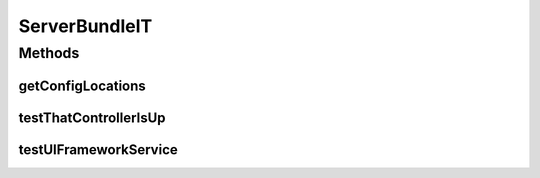 .. java:import:: org.apache.http.impl.client BasicResponseHandler

.. java:import:: org.motechproject.osgi.web ModuleRegistrationData

.. java:import:: org.motechproject.osgi.web UIFrameworkService

.. java:import:: org.motechproject.testing.osgi BaseOsgiIT

.. java:import:: org.motechproject.testing.utils PollingHttpClient

.. java:import:: org.motechproject.testing.utils TestContext

.. java:import:: java.io IOException

ServerBundleIT
==============

.. java:package:: org.motechproject.server.osgi.it
   :noindex:

.. java:type:: public class ServerBundleIT extends BaseOsgiIT

Methods
-------
getConfigLocations
^^^^^^^^^^^^^^^^^^

.. java:method:: @Override protected String getConfigLocations()
   :outertype: ServerBundleIT

testThatControllerIsUp
^^^^^^^^^^^^^^^^^^^^^^

.. java:method:: public void testThatControllerIsUp() throws IOException, InterruptedException
   :outertype: ServerBundleIT

testUIFrameworkService
^^^^^^^^^^^^^^^^^^^^^^

.. java:method:: public void testUIFrameworkService() throws IOException, InterruptedException
   :outertype: ServerBundleIT

